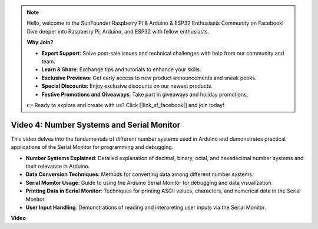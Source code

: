 .. note::

    Hello, welcome to the SunFounder Raspberry Pi & Arduino & ESP32 Enthusiasts Community on Facebook! Dive deeper into Raspberry Pi, Arduino, and ESP32 with fellow enthusiasts.

    **Why Join?**

    - **Expert Support**: Solve post-sale issues and technical challenges with help from our community and team.
    - **Learn & Share**: Exchange tips and tutorials to enhance your skills.
    - **Exclusive Previews**: Get early access to new product announcements and sneak peeks.
    - **Special Discounts**: Enjoy exclusive discounts on our newest products.
    - **Festive Promotions and Giveaways**: Take part in giveaways and holiday promotions.

    👉 Ready to explore and create with us? Click [|link_sf_facebook|] and join today!

Video 4: Number Systems and Serial Monitor
==========================================

This video delves into the fundamentals of different number systems used in Arduino and demonstrates practical applications of the Serial Monitor for programming and debugging.

* **Number Systems Explained**: Detailed explanation of decimal, binary, octal, and hexadecimal number systems and their relevance in Arduino.
* **Data Conversion Techniques**: Methods for converting data among different number systems.
* **Serial Monitor Usage**: Guide to using the Arduino Serial Monitor for debugging and data visualization.
* **Printing Data in Serial Monitor**: Techniques for printing ASCII values, characters, and numerical data in the Serial Monitor.
* **User Input Handling**: Demonstrations of reading and interpreting user inputs via the Serial Monitor.

**Video**

.. raw:: html

    <iframe width="600" height="400" src="https://www.youtube.com/embed/rJiSo6sr1hA?si=AKzLVNQbq5Fe-nVO" title="YouTube video player" frameborder="0" allow="accelerometer; autoplay; clipboard-write; encrypted-media; gyroscope; picture-in-picture; web-share" allowfullscreen></iframe>

    <br/><br/>
